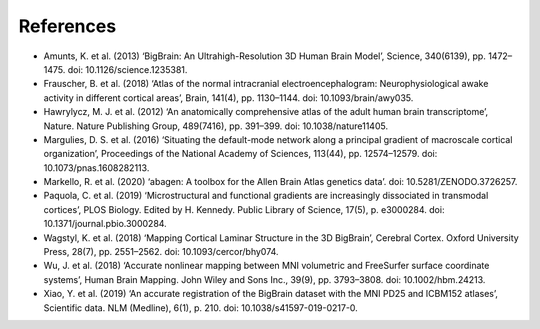 .. _referencelist:

.. title:: List of references

References
==================

- Amunts, K. et al. (2013) ‘BigBrain: An Ultrahigh-Resolution 3D Human Brain Model’, Science, 340(6139), pp. 1472–1475. doi: 10.1126/science.1235381.
- Frauscher, B. et al. (2018) ‘Atlas of the normal intracranial electroencephalogram: Neurophysiological awake activity in different cortical areas’, Brain, 141(4), pp. 1130–1144. doi: 10.1093/brain/awy035.
- Hawrylycz, M. J. et al. (2012) ‘An anatomically comprehensive atlas of the adult human brain transcriptome’, Nature. Nature Publishing Group, 489(7416), pp. 391–399. doi: 10.1038/nature11405.
- Margulies, D. S. et al. (2016) ‘Situating the default-mode network along a principal gradient of macroscale cortical organization’, Proceedings of the National Academy of Sciences, 113(44), pp. 12574–12579. doi: 10.1073/pnas.1608282113.
- Markello, R. et al. (2020) ‘abagen: A toolbox for the Allen Brain Atlas genetics data’. doi: 10.5281/ZENODO.3726257.
- Paquola, C. et al. (2019) ‘Microstructural and functional gradients are increasingly dissociated in transmodal cortices’, PLOS Biology. Edited by H. Kennedy. Public Library of Science, 17(5), p. e3000284. doi: 10.1371/journal.pbio.3000284.
- Wagstyl, K. et al. (2018) ‘Mapping Cortical Laminar Structure in the 3D BigBrain’, Cerebral Cortex. Oxford University Press, 28(7), pp. 2551–2562. doi: 10.1093/cercor/bhy074.
- Wu, J. et al. (2018) ‘Accurate nonlinear mapping between MNI volumetric and FreeSurfer surface coordinate systems’, Human Brain Mapping. John Wiley and Sons Inc., 39(9), pp. 3793–3808. doi: 10.1002/hbm.24213.
- Xiao, Y. et al. (2019) ‘An accurate registration of the BigBrain dataset with the MNI PD25 and ICBM152 atlases’, Scientific data. NLM (Medline), 6(1), p. 210. doi: 10.1038/s41597-019-0217-0.
